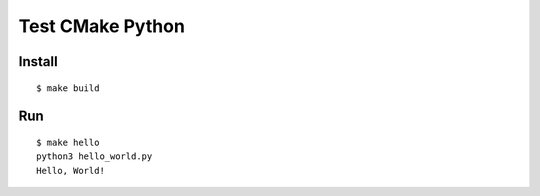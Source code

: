 Test CMake Python
================================================================================

Install
-------
::

    $ make build


Run
---

::

    $ make hello
    python3 hello_world.py
    Hello, World!


